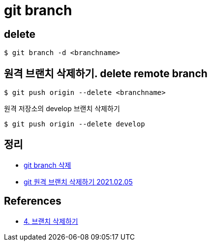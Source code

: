 = git branch

== delete

[source,shell]
----
$ git branch -d <branchname>
----

== 원격 브랜치 삭제하기. delete remote branch

[source,shell]
----
$ git push origin --delete <branchname>
----

원격 저장소의 develop 브랜치 삭제하기
----
$ git push origin --delete develop
----


== 정리
* https://junho85.pe.kr/1432[git branch 삭제]
* https://junho85.pe.kr/1821[git 원격 브랜치 삭제하기 2021.02.05]

== References
* https://backlog.com/git-tutorial/kr/stepup/stepup2_5.html[4. 브랜치 삭제하기]
